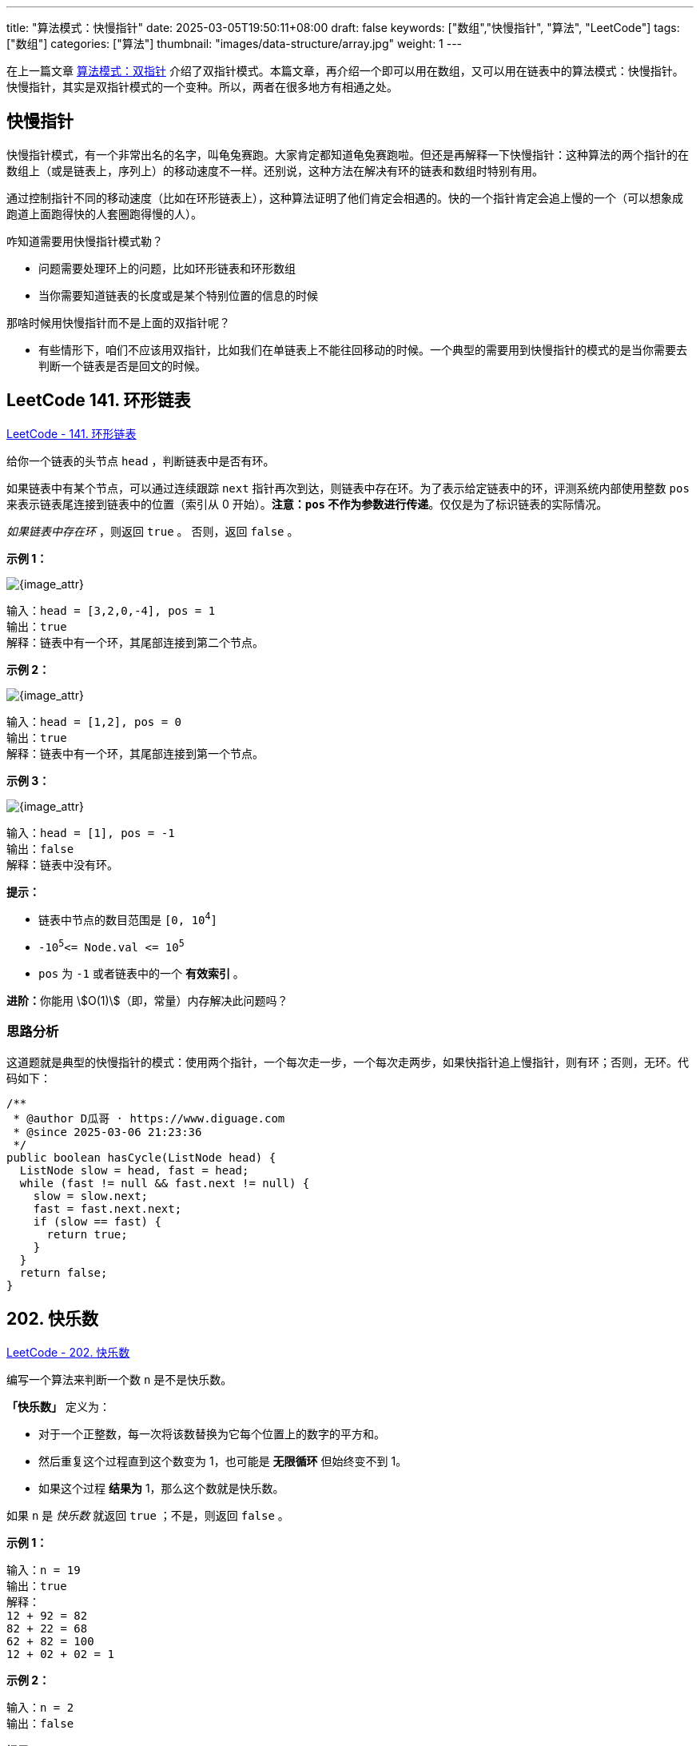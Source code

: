 ---
title: "算法模式：快慢指针"
date: 2025-03-05T19:50:11+08:00
draft: false
keywords: ["数组","快慢指针", "算法", "LeetCode"]
tags: ["数组"]
categories: ["算法"]
thumbnail: "images/data-structure/array.jpg"
weight: 1
---

在上一篇文章 https://www.diguage.com/post/algorithm-pattern-two-pointer/[算法模式：双指针^] 介绍了双指针模式。本篇文章，再介绍一个即可以用在数组，又可以用在链表中的算法模式：快慢指针。快慢指针，其实是双指针模式的一个变种。所以，两者在很多地方有相通之处。

== 快慢指针

快慢指针模式，有一个非常出名的名字，叫龟兔赛跑。大家肯定都知道龟兔赛跑啦。但还是再解释一下快慢指针：这种算法的两个指针的在数组上（或是链表上，序列上）的移动速度不一样。还别说，这种方法在解决有环的链表和数组时特别有用。

通过控制指针不同的移动速度（比如在环形链表上），这种算法证明了他们肯定会相遇的。快的一个指针肯定会追上慢的一个（可以想象成跑道上面跑得快的人套圈跑得慢的人）。

咋知道需要用快慢指针模式勒？

* 问题需要处理环上的问题，比如环形链表和环形数组
* 当你需要知道链表的长度或是某个特别位置的信息的时候

那啥时候用快慢指针而不是上面的双指针呢？

* 有些情形下，咱们不应该用双指针，比如我们在单链表上不能往回移动的时候。一个典型的需要用到快慢指针的模式的是当你需要去判断一个链表是否是回文的时候。

== LeetCode 141. 环形链表

https://leetcode.cn/problems/linked-list-cycle/[LeetCode - 141. 环形链表 ^]

给你一个链表的头节点 `+head+` ，判断链表中是否有环。

如果链表中有某个节点，可以通过连续跟踪 `next` 指针再次到达，则链表中存在环。为了表示给定链表中的环，评测系统内部使用整数 `pos` 来表示链表尾连接到链表中的位置（索引从 0 开始）。*注意：`pos` 不作为参数进行传递*。仅仅是为了标识链表的实际情况。

_如果链表中存在环_ ，则返回 `true` 。 否则，返回 `false` 。


*示例 1：*

image::/images/data-structure/0141-00.png[{image_attr}]

....
输入：head = [3,2,0,-4], pos = 1
输出：true
解释：链表中有一个环，其尾部连接到第二个节点。
....

*示例 2：*

image::/images/data-structure/0141-01.png[{image_attr}]

....
输入：head = [1,2], pos = 0
输出：true
解释：链表中有一个环，其尾部连接到第一个节点。
....

*示例 3：*

image::/images/data-structure/0141-03.png[{image_attr}]

....
输入：head = [1], pos = -1
输出：false
解释：链表中没有环。
....


*提示：*

* 链表中节点的数目范围是 `+[0, 10+`^`+4+`^`+]+`
* `+-10+`^`+5+`^`+<= Node.val <= 10+`^`+5+`^
* `+pos+` 为 `+-1+` 或者链表中的一个 *有效索引* 。


**进阶：**你能用 stem:[O(1)]（即，常量）内存解决此问题吗？

=== 思路分析

这道题就是典型的快慢指针的模式：使用两个指针，一个每次走一步，一个每次走两步，如果快指针追上慢指针，则有环；否则，无环。代码如下：

[source%nowrap,java,{source_attr}]
----
/**
 * @author D瓜哥 · https://www.diguage.com
 * @since 2025-03-06 21:23:36
 */
public boolean hasCycle(ListNode head) {
  ListNode slow = head, fast = head;
  while (fast != null && fast.next != null) {
    slow = slow.next;
    fast = fast.next.next;
    if (slow == fast) {
      return true;
    }
  }
  return false;
}
----

== 202. 快乐数

https://leetcode.cn/problems/happy-number/[LeetCode - 202. 快乐数 ^]

编写一个算法来判断一个数 `n` 是不是快乐数。

*「快乐数」* 定义为：

* 对于一个正整数，每一次将该数替换为它每个位置上的数字的平方和。
* 然后重复这个过程直到这个数变为 1，也可能是 *无限循环* 但始终变不到 1。
* 如果这个过程 *结果为* 1，那么这个数就是快乐数。

如果 `n` 是 _快乐数_ 就返回 `true` ；不是，则返回 `false` 。

*示例 1：*

....
输入：n = 19
输出：true
解释：
12 + 92 = 82
82 + 22 = 68
62 + 82 = 100
12 + 02 + 02 = 1
....

*示例 2：*

....
输入：n = 2
输出：false
....


*提示：*

* `+1 <= n <= 2+`^`+31+`^`+-1+`

=== 思路分析

这道题也可以用快慢指针来解决。其思路，来个图就一目了然了：

image::/images/data-structure/0202-01.png[{image_attr}]

如果不是快乐数，那么变化过程就是一个环。利用快慢指针判断是否有环即可得到答案。

[source%nowrap,java,{source_attr}]
----
/**
 * @author D瓜哥 · https://www.diguage.com
 * @since 2020-01-10 21:40
 */
public boolean isHappy(int n) {
  int slow = n, fast = n;
  do {
    slow = squareSum(slow);
    fast = squareSum(fast);
    fast = squareSum(fast);
    if (fast == 1) {
      return true;
    }
  } while (slow != fast);

  return false;
}

private int squareSum(int num) {
  int sum = 0;
  while (num > 0) {
    int n = num % 10;
    sum += n * n;
    num /= 10;
  }
  return sum;
}
// end::answer[]
----


== 参考资料

. https://zhuting.medium.com/merge-intervals-a653b710479e[Merge Intervals. In a lot of problems involving…^]